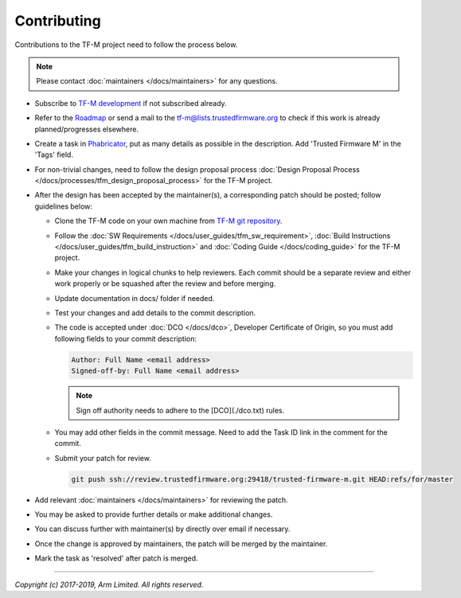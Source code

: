 Contributing
============

Contributions to the TF-M project need to follow the process below.

.. Note::

   Please contact :doc:`maintainers </docs/maintainers>` for any questions.

- Subscribe to `TF-M development
  <https://lists.trustedfirmware.org/mailman/listinfo/tf-m>`_ if not subscribed
  already.
- Refer to the `Roadmap
  <https://developer.trustedfirmware.org/w/tf_m/planning>`_ or send a mail to
  the tf-m@lists.trustedfirmware.org to check if this work is already
  planned/progresses elsewhere.
- Create a task in `Phabricator
  <https://developer.trustedfirmware.org/maniphest>`_, put as many details as
  possible in the description. Add 'Trusted Firmware M' in the 'Tags' field.
- For non-trivial changes, need to follow the design proposal process
  :doc:`Design Proposal Process </docs/processes/tfm_design_proposal_process>`
  for the TF-M project.
- After the design has been accepted by the maintainer(s), a corresponding
  patch should be posted; follow guidelines below:

  - Clone the TF-M code on your own machine from `TF-M git repository
    <http://git.trustedfirmware.org/trusted-firmware-m.git>`_.
  - Follow the :doc:`SW Requirements </docs/user_guides/tfm_sw_requirement>`,
    :doc:`Build Instructions </docs/user_guides/tfm_build_instruction>` and
    :doc:`Coding Guide </docs/coding_guide>` for the TF-M project.
  - Make your changes in logical chunks to help reviewers. Each commit should
    be a separate review and either work properly or be squashed after the
    review and before merging.
  - Update documentation in docs/ folder if needed.
  - Test your changes and add details to the commit description.
  - The code is accepted under :doc:`DCO </docs/dco>`, Developer Certificate of
    Origin, so you must add following fields to your commit description:

    .. code-block:: text

       Author: Full Name <email address>
       Signed-off-by: Full Name <email address>

    .. Note::

       Sign off authority needs to adhere to the [DCO](./dco.txt) rules.

  - You may add other fields in the commit message. Need to add the Task ID link
    in the comment for the commit.
  - Submit your patch for review.

    .. code-block:: shell

       git push ssh://review.trustedfirmware.org:29418/trusted-firmware-m.git HEAD:refs/for/master

- Add relevant :doc:`maintainers </docs/maintainers>` for reviewing the patch.
- You may be asked to provide further details or make additional changes.
- You can discuss further with maintainer(s) by directly over email if
  necessary.
- Once the change is approved by maintainers, the patch will be merged by the
  maintainer.
- Mark the task as 'resolved' after patch is merged.

--------------

*Copyright (c) 2017-2019, Arm Limited. All rights reserved.*
